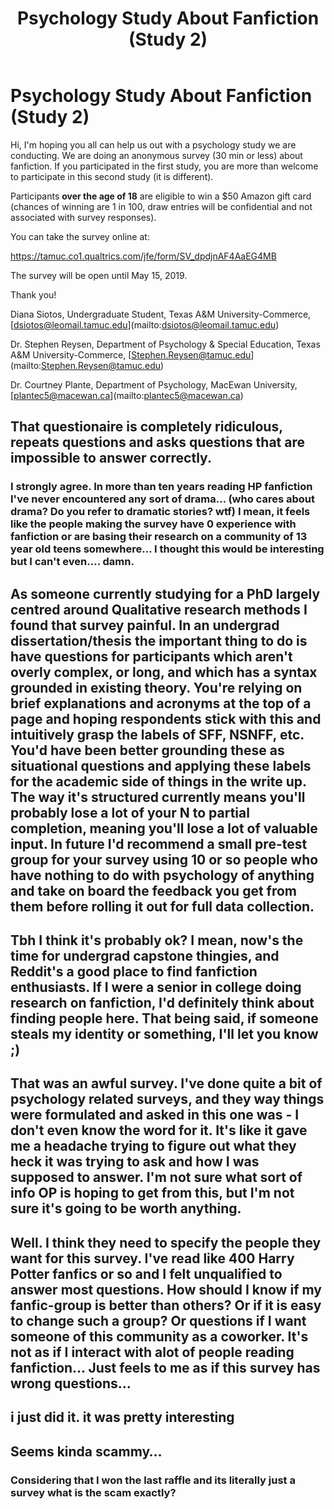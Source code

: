 #+TITLE: Psychology Study About Fanfiction (Study 2)

* Psychology Study About Fanfiction (Study 2)
:PROPERTIES:
:Author: Fanficresearch039
:Score: 10
:DateUnix: 1554920052.0
:DateShort: 2019-Apr-10
:FlairText: Misc: Survey
:END:
Hi, I'm hoping you all can help us out with a psychology study we are conducting. We are doing an anonymous survey (30 min or less) about fanfiction. If you participated in the first study, you are more than welcome to participate in this second study (it is different).

Participants *over the age of 18* are eligible to win a $50 Amazon gift card (chances of winning are 1 in 100, draw entries will be confidential and not associated with survey responses).

You can take the survey online at:

[[https://tamuc.co1.qualtrics.com/jfe/form/SV_dpdjnAF4AaEG4MB]]

The survey will be open until May 15, 2019.

Thank you!

Diana Siotos, Undergraduate Student, Texas A&M University-Commerce, [[[mailto:dsiotos@leomail.tamuc.edu][dsiotos@leomail.tamuc.edu]]](mailto:[[mailto:dsiotos@leomail.tamuc.edu][dsiotos@leomail.tamuc.edu]])

Dr. Stephen Reysen, Department of Psychology & Special Education, Texas A&M University-Commerce, [[[mailto:Stephen.Reysen@tamuc.edu][Stephen.Reysen@tamuc.edu]]](mailto:[[mailto:Stephen.Reysen@tamuc.edu][Stephen.Reysen@tamuc.edu]])

Dr. Courtney Plante, Department of Psychology, MacEwan University, [[[mailto:plantec5@macewan.ca][plantec5@macewan.ca]]](mailto:[[mailto:plantec5@macewan.ca][plantec5@macewan.ca]])


** That questionaire is completely ridiculous, repeats questions and asks questions that are impossible to answer correctly.
:PROPERTIES:
:Author: ConfusedPolatBear
:Score: 11
:DateUnix: 1554937560.0
:DateShort: 2019-Apr-11
:END:

*** I strongly agree. In more than ten years reading HP fanfiction I've never encountered any sort of drama... (who cares about drama? Do you refer to dramatic stories? wtf) I mean, it feels like the people making the survey have 0 experience with fanfiction or are basing their research on a community of 13 year old teens somewhere... I thought this would be interesting but I can't even.... damn.
:PROPERTIES:
:Author: tangerine_tendencies
:Score: 5
:DateUnix: 1554946589.0
:DateShort: 2019-Apr-11
:END:


** As someone currently studying for a PhD largely centred around Qualitative research methods I found that survey painful. In an undergrad dissertation/thesis the important thing to do is have questions for participants which aren't overly complex, or long, and which has a syntax grounded in existing theory. You're relying on brief explanations and acronyms at the top of a page and hoping respondents stick with this and intuitively grasp the labels of SFF, NSNFF, etc. You'd have been better grounding these as situational questions and applying these labels for the academic side of things in the write up. The way it's structured currently means you'll probably lose a lot of your N to partial completion, meaning you'll lose a lot of valuable input. In future I'd recommend a small pre-test group for your survey using 10 or so people who have nothing to do with psychology of anything and take on board the feedback you get from them before rolling it out for full data collection.
:PROPERTIES:
:Author: apl_mirage
:Score: 4
:DateUnix: 1554973647.0
:DateShort: 2019-Apr-11
:END:


** Tbh I think it's probably ok? I mean, now's the time for undergrad capstone thingies, and Reddit's a good place to find fanfiction enthusiasts. If I were a senior in college doing research on fanfiction, I'd definitely think about finding people here. That being said, if someone steals my identity or something, I'll let you know ;)
:PROPERTIES:
:Author: transistorobot
:Score: 3
:DateUnix: 1554932831.0
:DateShort: 2019-Apr-11
:END:


** That was an awful survey. I've done quite a bit of psychology related surveys, and they way things were formulated and asked in this one was - I don't even know the word for it. It's like it gave me a headache trying to figure out what they heck it was trying to ask and how I was supposed to answer. I'm not sure what sort of info OP is hoping to get from this, but I'm not sure it's going to be worth anything.
:PROPERTIES:
:Author: Raven3182
:Score: 3
:DateUnix: 1554979592.0
:DateShort: 2019-Apr-11
:END:


** Well. I think they need to specify the people they want for this survey. I've read like 400 Harry Potter fanfics or so and I felt unqualified to answer most questions. How should I know if my fanfic-group is better than others? Or if it is easy to change such a group? Or questions if I want someone of this community as a coworker. It's not as if I interact with alot of people reading fanfiction... Just feels to me as if this survey has wrong questions...
:PROPERTIES:
:Author: Warig
:Score: 2
:DateUnix: 1554986866.0
:DateShort: 2019-Apr-11
:END:


** i just did it. it was pretty interesting
:PROPERTIES:
:Author: minty_teacup
:Score: 1
:DateUnix: 1554932518.0
:DateShort: 2019-Apr-11
:END:


** Seems kinda scammy...
:PROPERTIES:
:Score: -2
:DateUnix: 1554930653.0
:DateShort: 2019-Apr-11
:END:

*** Considering that I won the last raffle and its literally just a survey what is the scam exactly?
:PROPERTIES:
:Author: Ironworkshop
:Score: 2
:DateUnix: 1554932341.0
:DateShort: 2019-Apr-11
:END:
